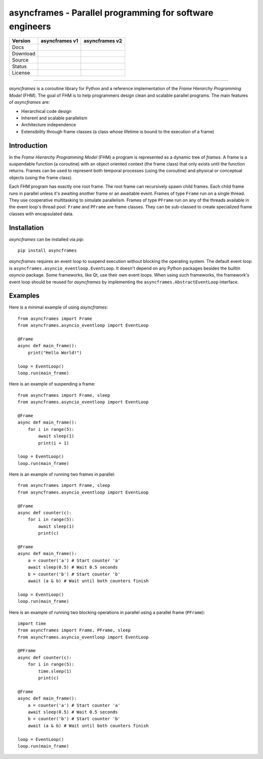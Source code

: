 =========================================================
asyncframes - Parallel programming for software engineers
=========================================================

.. |rtd_v2| image:: https://img.shields.io/readthedocs/asyncframes/master.svg?logo=Read%20the%20Docs
    :target: https://asyncframes.readthedocs.io/en/master/
    :alt: Documentation Status

.. |pypi_v1| image:: https://img.shields.io/badge/pypi-v1.1-blue.svg
    :target: https://pypi.org/project/asyncframes/1.1.1/
.. |pypi_v2| image:: https://img.shields.io/badge/pypi-v2.1-blue.svg
    :target: https://pypi.org/project/asyncframes/

.. |github_v1| image:: https://img.shields.io/badge/github-v1-brightgreen.svg?style=social&logo=github
    :target: https://github.com/RcSepp/asyncframes/tree/v1
.. |github_v2| image:: https://img.shields.io/badge/github-master-brightgreen.svg?style=social&logo=github
    :target: https://github.com/RcSepp/asyncframes/tree/master

.. |travis_v1| image:: https://img.shields.io/travis/RcSepp/asyncframes/v1.svg?logo=travis
    :target: https://travis-ci.org/RcSepp/asyncframes
.. |travis_v2| image:: https://img.shields.io/travis/RcSepp/asyncframes/master.svg?logo=travis
    :target: https://travis-ci.org/RcSepp/asyncframes

.. |coverage_v1| image:: https://coveralls.io/repos/github/RcSepp/asyncframes/badge.svg?branch=v1
    :target: https://coveralls.io/github/RcSepp/asyncframes?branch=v1
.. |coverage_v2| image:: https://coveralls.io/repos/github/RcSepp/asyncframes/badge.svg?branch=master
    :target: https://coveralls.io/github/RcSepp/asyncframes?branch=master

.. |license_v1| image:: https://img.shields.io/badge/License-MIT-brightgreen.svg
    :target: https://opensource.org/licenses/MIT
.. |license_v2| image:: https://img.shields.io/badge/License-MIT-brightgreen.svg
    :target: https://opensource.org/licenses/MIT

========= ======================================== ========================================
Version   asyncframes v1                           asyncframes v2                          
========= ======================================== ========================================
Docs                                               |rtd_v2|                                
Download  |pypi_v1|                                |pypi_v2|                               
Source    |github_v1|                              |github_v2|                             
Status    |travis_v1| |coverage_v1|                |travis_v2| |coverage_v2|               
License   |license_v1|                             |license_v2|                            
========= ======================================== ========================================

----

*asyncframes* is a coroutine library for Python and a reference implementation of the *Frame Hierarchy Programming Model* (FHM). The goal of FHM is to help programmers design clean and scalable parallel programs.
The main features of *asyncframes* are:

- Hierarchical code design
- Inherent and scalable parallelism
- Architecture independence
- Extensibility through frame classes (a class whose lifetime is bound to the execution of a frame)


Introduction
============

In the *Frame Hierarchy Programming Model* (FHM) a program is represented as a dynamic tree of *frames*. A frame is a suspendable function (a coroutine) with an object oriented context (the frame class) that only exists until the function returns. Frames can be used to represent both temporal processes (using the coroutine) and physical or conceptual objects (using the frame class).

Each FHM program has exactly one root frame. The root frame can recursively spawn child frames. Each child frame runs in parallel unless it's awaiting another frame or an awaitable event. Frames of type ``Frame`` run on a single thread. They use cooperative multitasking to simulate parallelism. Frames of type ``PFrame`` run on any of the threads available in the event loop's thread pool. ``Frame`` and ``PFrame`` are frame classes. They can be sub-classed to create specialized frame classes with encapsulated data.

Installation
============

*asyncframes* can be installed via `pip`: ::

    pip install asyncframes

*asyncframes* requires an event loop to suspend execution without blocking the operating system. The default event loop is ``asyncframes.asyncio_eventloop.EventLoop``. It doesn't depend on any Python packages besides the builtin *asyncio* package.
Some frameworks, like Qt, use their own event loops. When using such frameworks, the framework's event loop should be reused for *asyncframes* by implementing the ``asyncframes.AbstractEventLoop`` interface.


Examples
========

Here is a minimal example of using *asyncframes*: ::

    from asyncframes import Frame
    from asyncframes.asyncio_eventloop import EventLoop

    @Frame
    async def main_frame():
        print("Hello World!")

    loop = EventLoop()
    loop.run(main_frame)

Here is an example of suspending a frame: ::

    from asyncframes import Frame, sleep
    from asyncframes.asyncio_eventloop import EventLoop

    @Frame
    async def main_frame():
        for i in range(5):
            await sleep(1)
            print(i + 1)

    loop = EventLoop()
    loop.run(main_frame)

Here is an example of running two frames in parallel: ::

    from asyncframes import Frame, sleep
    from asyncframes.asyncio_eventloop import EventLoop

    @Frame
    async def counter(c):
        for i in range(5):
            await sleep(1)
            print(c)

    @Frame
    async def main_frame():
        a = counter('a') # Start counter 'a'
        await sleep(0.5) # Wait 0.5 seconds
        b = counter('b') # Start counter 'b'
        await (a & b) # Wait until both counters finish

    loop = EventLoop()
    loop.run(main_frame)

Here is an example of running two blocking operations in parallel using a parallel frame (``PFrame``): ::

    import time
    from asyncframes import Frame, PFrame, sleep
    from asyncframes.asyncio_eventloop import EventLoop

    @PFrame
    async def counter(c):
        for i in range(5):
            time.sleep(1)
            print(c)

    @Frame
    async def main_frame():
        a = counter('a') # Start counter 'a'
        await sleep(0.5) # Wait 0.5 seconds
        b = counter('b') # Start counter 'b'
        await (a & b) # Wait until both counters finish

    loop = EventLoop()
    loop.run(main_frame)
